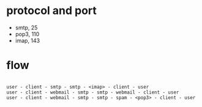 * protocol and port

- smtp, 25
- pop3, 110
- imap, 143

* flow

#+BEGIN_EXAMPLE

user - client - smtp - smtp - <imap> - client - user
user - client - webmail - smtp - smtp - webmail - client - user
user - client - webmail - smtp - smtp - spam - <pop3> - client - user

#+END_EXAMPLE


